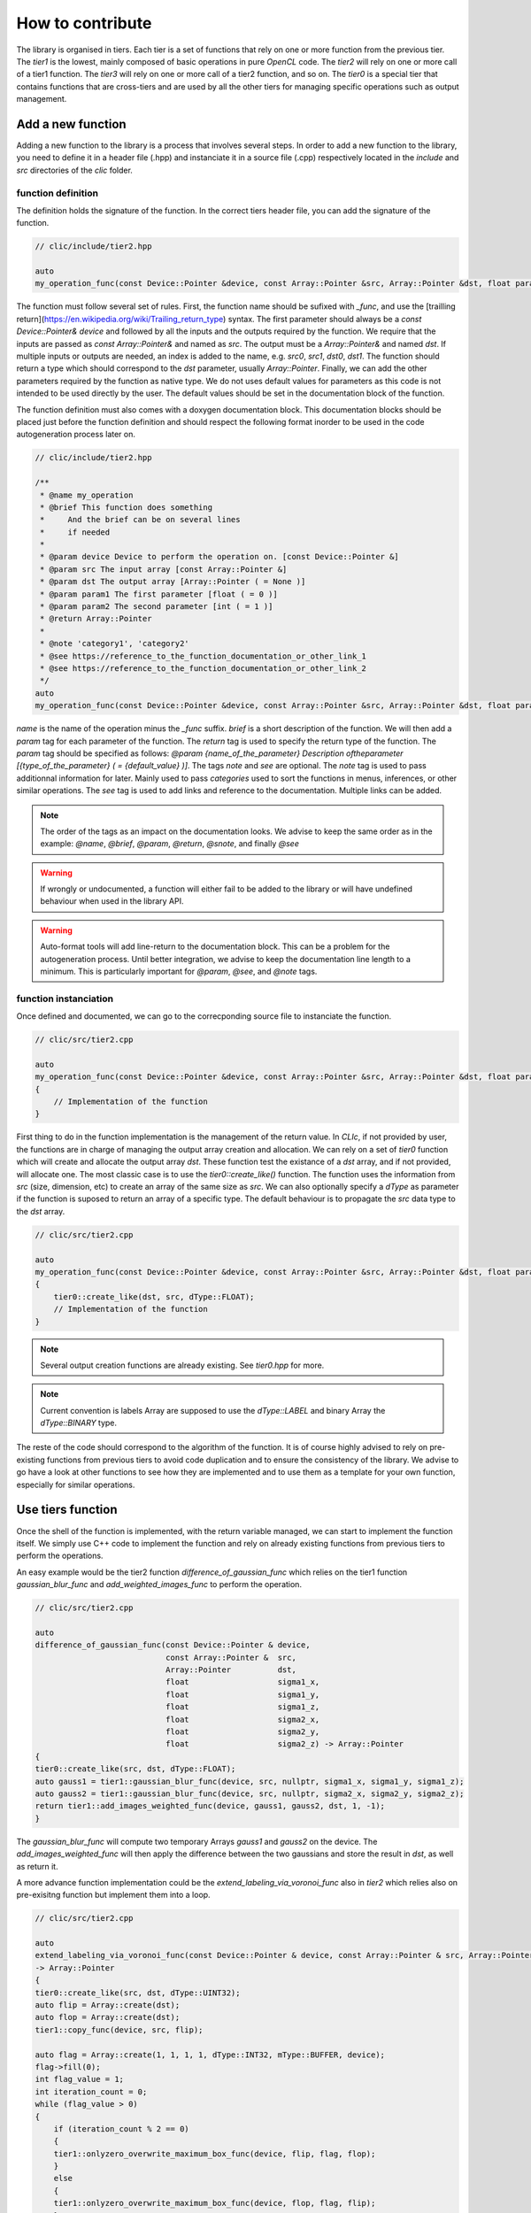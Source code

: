 How to contribute
*****************

The library is organised in tiers. Each tier is a set of functions that rely on one or more function from the previous tier. The `tier1` is the lowest, mainly composed of basic operations in pure `OpenCL` code.
The `tier2` will rely on one or more call of a tier1 function. The `tier3` will rely on one or more call of a tier2 function, and so on. The `tier0` is a special tier that contains functions that are cross-tiers and
are used by all the other tiers for managing specific operations such as output management.


Add a new function
==================

Adding a new function to the library is a process that involves several steps. In order to add a new function to the library, you need to define it in a header file (.hpp) and instanciate it in a source file (.cpp) 
respectively located in the `include` and `src` directories of the `clic` folder.

function definition
-------------------

The definition holds the signature of the function. In the correct tiers header file, you can add the signature of the function.

.. code-block:: cpp

    // clic/include/tier2.hpp

    auto
    my_operation_func(const Device::Pointer &device, const Array::Pointer &src, Array::Pointer &dst, float param1, int param2) -> Array::Pointer;

The function must follow several set of rules. First, the function name should be sufixed with `_func`, and use the [trailling return](https://en.wikipedia.org/wiki/Trailing_return_type) syntax. The first parameter should always 
be a `const Device::Pointer& device` and followed by all the inputs and the outputs required by the function. We require that the inputs are passed as `const Array::Pointer&` and named as `src`. The output must be a `Array::Pointer&` and named `dst`. 
If multiple inputs or outputs are needed, an index is added to the name, e.g. `src0`, `src1`, `dst0`, `dst1`. The function should return a type which should correspond to the `dst` parameter, usually `Array::Pointer`. Finally, we can add the other 
parameters required by the function as native type. We do not uses default values for parameters as this code is not intended to be used directly by the user. The default values should be set in the documentation block of the function.

The function definition must also comes with a doxygen documentation block. This documentation blocks should be placed just before the function definition and should respect the following format inorder to be used in the code autogeneration process 
later on.

.. code-block:: cpp

    // clic/include/tier2.hpp

    /**
     * @name my_operation
     * @brief This function does something
     *     And the brief can be on several lines
     *     if needed
     *     
     * @param device Device to perform the operation on. [const Device::Pointer &]
     * @param src The input array [const Array::Pointer &]
     * @param dst The output array [Array::Pointer ( = None )]
     * @param param1 The first parameter [float ( = 0 )]
     * @param param2 The second parameter [int ( = 1 )]
     * @return Array::Pointer
     *
     * @note 'category1', 'category2'   
     * @see https://reference_to_the_function_documentation_or_other_link_1
     * @see https://reference_to_the_function_documentation_or_other_link_2
     */
    auto
    my_operation_func(const Device::Pointer &device, const Array::Pointer &src, Array::Pointer &dst, float param1, int param2) -> Array::Pointer;

`name` is the name of the operation minus the `_func` suffix. `brief` is a short description of the function. We will then add a `param` tag for each parameter of the function. The `return` tag is used to specify the return type of the function.
The `param` tag should be specified as follows: `@param {name_of_the_parameter} Description oftheparameter [{type_of_the_parameter} ( = {default_value} )]`. The tags `note` and `see` are optional. 
The `note` tag is used to pass additionnal information for later. Mainly used to pass `categories` used to sort the functions in menus, inferences, or other similar operations. The `see` tag is used to add links and reference to the documentation. Multiple links can be added.  

.. note:: 

    The order of the tags as an impact on the documentation looks. We advise to keep the same order as in the example:
    `@name`, `@brief`, `@param`, `@return`, `@snote`, and finally `@see`

.. warning:: 

    If wrongly or undocumented, a function will either fail to be added to the library or will have undefined behaviour when used in the library API.

.. warning:: 

    Auto-format tools will add line-return to the documentation block. This can be a problem for the autogeneration process. Until better integration, we advise to keep the documentation line length to a minimum.
    This is particularly important for `@param`, `@see`, and `@note` tags.

function instanciation
----------------------

Once defined and documented, we can go to the correcponding source file to instanciate the function.

.. code-block:: cpp

    // clic/src/tier2.cpp

    auto
    my_operation_func(const Device::Pointer &device, const Array::Pointer &src, Array::Pointer &dst, float param1, int param2) -> Array::Pointer
    {
        // Implementation of the function
    }

First thing to do in the function implementation is the management of the return value. In `CLIc`, if not provided by user, the functions are in charge of managing the output array creation and allocation.
We can rely on a set of `tier0` function which will create and allocate the output array `dst`. These function test the existance of a `dst` array, and if not provided, will allocate one. 
The most classic case is to use the `tier0::create_like()` function. The function uses the information from `src` (size, dimension, etc) to create an array of the same size as `src`. 
We can also optionally specify a `dType` as parameter if the function is suposed to return an array of a specific type. The default behaviour is to propagate the `src` data type to the `dst` array.

.. code-block:: cpp

    // clic/src/tier2.cpp

    auto
    my_operation_func(const Device::Pointer &device, const Array::Pointer &src, Array::Pointer &dst, float param1, int param2) -> Array::Pointer
    {
        tier0::create_like(dst, src, dType::FLOAT);
        // Implementation of the function
    } 


.. note:: 

    Several output creation functions are already existing. See `tier0.hpp` for more.

.. note:: 

     Current convention is labels Array are supposed to use the `dType::LABEL` and binary Array the `dType::BINARY` type.

The reste of the code should correspond to the algorithm of the function. It is of course highly advised to rely on pre-existing functions from previous tiers to avoid code duplication and to ensure the consistency of the library.
We advise to go have a look at other functions to see how they are implemented and to use them as a template for your own function, especially for similar operations.


Use tiers function
==================

Once the shell of the function is implemented, with the return variable managed, we can start to implement the function itself. We simply use C++ code to implement the function and rely on already existing functions from previous tiers to perform the operations.

An easy example would be the tier2 function `difference_of_gaussian_func` which relies on the tier1 function `gaussian_blur_func` and `add_weighted_images_func` to perform the operation. 

.. code-block:: cpp

    // clic/src/tier2.cpp

    auto
    difference_of_gaussian_func(const Device::Pointer & device,
                                const Array::Pointer &  src,
                                Array::Pointer          dst,
                                float                   sigma1_x,
                                float                   sigma1_y,
                                float                   sigma1_z,
                                float                   sigma2_x,
                                float                   sigma2_y,
                                float                   sigma2_z) -> Array::Pointer
    {
    tier0::create_like(src, dst, dType::FLOAT);
    auto gauss1 = tier1::gaussian_blur_func(device, src, nullptr, sigma1_x, sigma1_y, sigma1_z);
    auto gauss2 = tier1::gaussian_blur_func(device, src, nullptr, sigma2_x, sigma2_y, sigma2_z);
    return tier1::add_images_weighted_func(device, gauss1, gauss2, dst, 1, -1);
    }

The `gaussian_blur_func` will compute two temporary Arrays `gauss1` and `gauss2` on the device. The `add_images_weighted_func` will then apply the difference between the two gaussians and store the result in `dst`, as well as return it.

A more advance function implementation could be the `extend_labeling_via_voronoi_func` also in `tier2` which relies also on pre-exisitng function but implement them into a loop.

.. code-block:: cpp

    // clic/src/tier2.cpp

    auto
    extend_labeling_via_voronoi_func(const Device::Pointer & device, const Array::Pointer & src, Array::Pointer dst)
    -> Array::Pointer
    {
    tier0::create_like(src, dst, dType::UINT32);
    auto flip = Array::create(dst);
    auto flop = Array::create(dst);
    tier1::copy_func(device, src, flip);

    auto flag = Array::create(1, 1, 1, 1, dType::INT32, mType::BUFFER, device);
    flag->fill(0);
    int flag_value = 1;
    int iteration_count = 0;
    while (flag_value > 0)
    {
        if (iteration_count % 2 == 0)
        {
        tier1::onlyzero_overwrite_maximum_box_func(device, flip, flag, flop);
        }
        else
        {
        tier1::onlyzero_overwrite_maximum_box_func(device, flop, flag, flip);
        }
        flag->read(&flag_value);
        flag->fill(0);
        iteration_count++;
    }
    if (iteration_count % 2 == 0)
    {
        flip->copy(dst);
    }
    else
    {
        flop->copy(dst);
    }
    return dst;
    }

This function is a good example on how to create temporary Arrays in a memory efficient way. The `flip` and `flop` Arrays are created using the `Array::create()` function which will create an Array of the same size and type as the `dst` Array.
We will then alternate the Arrays depending on the iteration count. Hence the Arrays name `flip` and `flop`.


Execute a kernel
================

We can see in the previous examples that we have not yet directly called a GPU kernel and yet we have managed to implement a `difference of gaussians` fully accelerated in GPU. This is mainly because we relied on blocks of the algorithm already implemented in GPU.
In this case, the `gaussian_blur_func` and `add_images_weighted_func` from the `tier1`. If we go to their implementation, we can see that their implementation is not algorithmic but rather a call for a GPU kernel execution.

.. code-block:: cpp

    // clic/src/tier1.cpp

    #include "cle_add_images_weighted.h

    auto
    add_images_weighted_func(const Device::Pointer & device,
                            const Array::Pointer &  src0,
                            const Array::Pointer &  src1,
                            Array::Pointer          dst,
                            float                   factor0,
                            float                   factor1) -> Array::Pointer
    {
    tier0::create_like(src0, dst, dType::FLOAT);
    const KernelInfo    kernel = { "add_images_weighted", kernel::add_images_weighted };
    const ParameterList params = {
        { "src0", src0 }, { "src1", src1 }, { "dst", dst }, { "scalar0", factor0 }, { "scalar1", factor1 }
    };
    const RangeArray range = { dst->width(), dst->height(), dst->depth() };
    execute(device, kernel, params, range);
    return dst;
    }

We keep the same structure as the previous examples with the function signature, parameters, and return value management. The reste of the function code is dedicated in preparing GPU code and run the `execute` function.
We are relying on what is called a JIT compilation, for `Just In Time`. This means that the kernels are compiled and run at runtime. This is a very powerful feature as it allows to write GPU code in a very flexible way, adapted to your data size and Time
but requires a bit of preparation for execution. It will also add up a compilation time to the process which can be a bit long for the first execution of a kernel but dratisclly reduced for the next calls due to a cache system.

The first thing to ensure is that the kernel code we will call is available in the [CLIJ kernel repository]() and respect the CLIJ convention. If this is the case, we will be able to include the kernel as a header file 
in the `clic` library. This header will contained a stringified version of the kernel code and will be pass to the execute function as a `KernelInfo` structure with the name of the kernel and the code of the kernel. By default, the `KernelInfo` should math the pattern `{ "kernel_name", kernel::kernel_name }`.

.. code-block:: cpp
    :emphasize-lines: 3, 14

    // clic/src/tier1.cpp

    #include "cle_add_images_weighted.h

    auto
    add_images_weighted_func(const Device::Pointer & device,
                            const Array::Pointer &  src0,
                            const Array::Pointer &  src1,
                            Array::Pointer          dst,
                            float                   factor0,
                            float                   factor1) -> Array::Pointer
    {
    tier0::create_like(src0, dst, dType::FLOAT);
    const KernelInfo    kernel = { "add_images_weighted", kernel::add_images_weighted };
    const ParameterList params = {
        { "src0", src0 }, { "src1", src1 }, { "dst", dst }, { "scalar0", factor0 }, { "scalar1", factor1 }
    };
    const RangeArray range = { dst->width(), dst->height(), dst->depth() };
    execute(device, kernel, params, range);
    return dst;
    }


The next step is to prepare the parameters for the kernel. The parameters are passed as a `ParameterList` structure with the name of the parameter and the value of the parameter. The `ParameterList` is a list of parameters defined by a `tag` and a `value`.
Here the `tag` is the parameter name defined in the kernel code and the `value` is an `Array::Pointer` or a native type. The order of the parameters is important and should match the order of the parameters in the kernel code.

.. code-block:: cpp
    :emphasize-lines: 15, 16, 17

    // clic/src/tier1.cpp

    #include "cle_add_images_weighted.h

    auto
    add_images_weighted_func(const Device::Pointer & device,
                            const Array::Pointer &  src0,
                            const Array::Pointer &  src1,
                            Array::Pointer          dst,
                            float                   factor0,
                            float                   factor1) -> Array::Pointer
    {
    tier0::create_like(src0, dst, dType::FLOAT);
    const KernelInfo    kernel = { "add_images_weighted", kernel::add_images_weighted };
    const ParameterList params = {
        { "src0", src0 }, { "src1", src1 }, { "dst", dst }, { "scalar0", factor0 }, { "scalar1", factor1 }
    };
    const RangeArray range = { dst->width(), dst->height(), dst->depth() };
    execute(device, kernel, params, range);
    return dst;
    }


The last step is to prepare the range of the kernel execution. For that we need to define a range of processing. Here the range is the computational dimension of the kernel. By default it is the dimension of the output memory but it can be changed and must be optimised for the computation.
Once the `KernelInfo`, `ParameterList`, and `RangeArray` are prepared, we can call the `execute` function. This function will take care of the kernel compilation and execution. The output of the computation should be stored as one of the parameter of the `ParameterList`.
In the majority of the cases, the output will be the `dst` Array.

.. code-block:: cpp
    :emphasize-lines: 18, 19, 20

    // clic/src/tier1.cpp

    #include "cle_add_images_weighted.h

    auto
    add_images_weighted_func(const Device::Pointer & device,
                            const Array::Pointer &  src0,
                            const Array::Pointer &  src1,
                            Array::Pointer          dst,
                            float                   factor0,
                            float                   factor1) -> Array::Pointer
    {
    tier0::create_like(src0, dst, dType::FLOAT);
    const KernelInfo    kernel = { "add_images_weighted", kernel::add_images_weighted };
    const ParameterList params = {
        { "src0", src0 }, { "src1", src1 }, { "dst", dst }, { "scalar0", factor0 }, { "scalar1", factor1 }
    };
    const RangeArray range = { dst->width(), dst->height(), dst->depth() };
    execute(device, kernel, params, range);
    return dst;
    }


.. note:: 

    The `RangeArray` as a strong impact on the performance of the kernel.

Add function tests
==================

The last step is to add tests for the function. The tests are located in the `tests` directory at the root of the repository. The tests are organised in the same way as the library, in tiers, and the tests for the function should be added in the correct tier folder.
The tests are written in `cpp` and use the google test framework. The test has the objective to make sure that both the kernel and the functions correctly work in the library and that the output is as expected.

The tests file should be located in the correct tiers, and named as `test_{function_name}.cpp`. The test file should include the `gtest/gtest.h` header and the `cle.hpp` header. We advise to copy an already existing test file and to adapt it to the new function.

Once a test is added, it may be necessary to reconfigure and rebuild the library for cmake to take into account the new tests. The tests can be run using the `ctest` command. The tests are also run on the CI/CD pipeline and will be run on each pull request.

.. note:: 

    It is possible to run a specific test using the `ctest -C Debug -R {test_name}` command.  